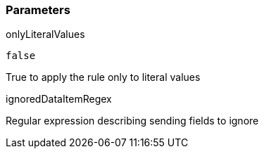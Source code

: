 === Parameters

.onlyLiteralValues
****

----
false
----

True to apply the rule only to literal values
****
.ignoredDataItemRegex
****

Regular expression describing sending fields to ignore
****

